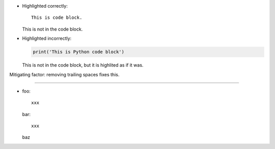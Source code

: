 * Highlighted correctly:

  ::
  
     This is code block.
  
  This is not in the code block.

* Highlighted incorrectly:

  .. code::
  
     print('This is Python code block')
  
  This is not in the code block,
  but it is highlited as if it was.

Mitigating factor: removing trailing spaces fixes this.

----

- foo::

    xxx

  bar::

    xxx

  baz
